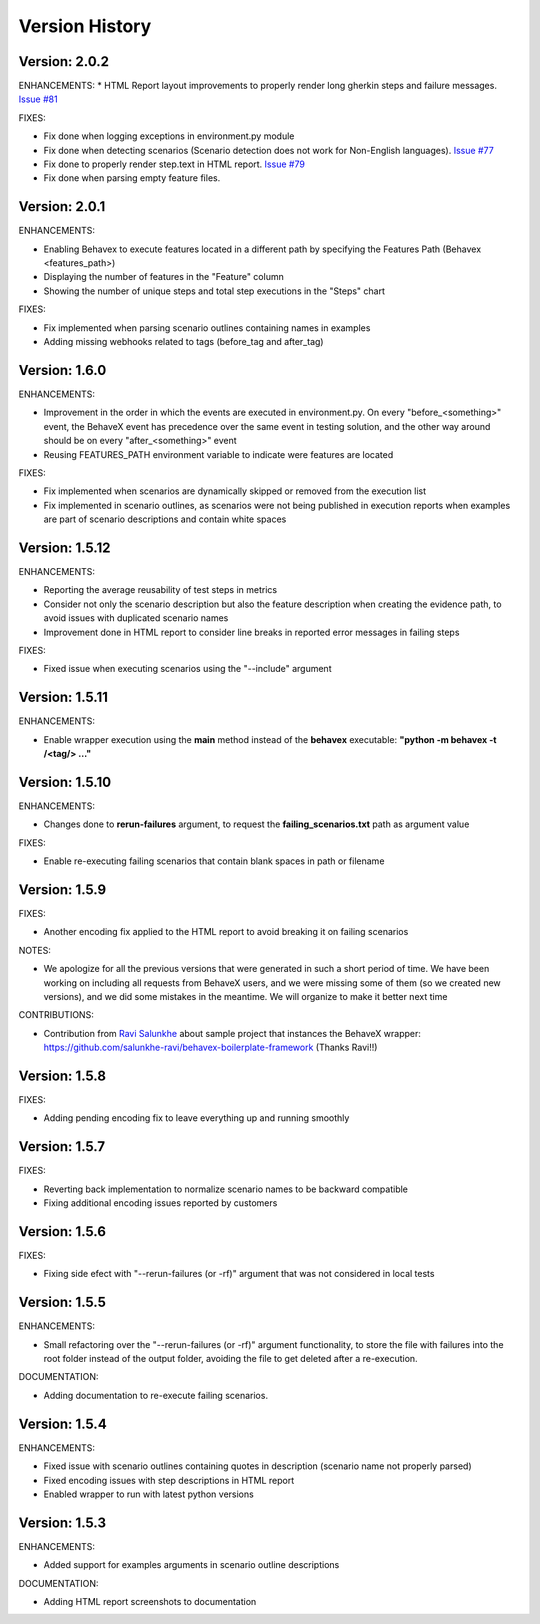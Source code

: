 Version History
===============================================================================

Version: 2.0.2
-------------------------------------------------------------------------------
ENHANCEMENTS:
* HTML Report layout improvements to properly render long gherkin steps and failure messages.  `Issue #81 <https://github.com/hrcorval/behavex/issues/81>`_


FIXES:

* Fix done when logging exceptions in environment.py module
* Fix done when detecting scenarios (Scenario detection does not work for Non-English languages). `Issue #77 <https://github.com/hrcorval/behavex/issues/77>`_
* Fix done to properly render step.text in HTML report. `Issue #79 <https://github.com/hrcorval/behavex/issues/79>`_
* Fix done when parsing empty feature files.

Version: 2.0.1
-------------------------------------------------------------------------------
ENHANCEMENTS:

* Enabling Behavex to execute features located in a different path by specifying the Features Path (Behavex <features_path>)
* Displaying the number of features in the "Feature" column
* Showing the number of unique steps and total step executions in the "Steps" chart

FIXES:

* Fix implemented when parsing scenario outlines containing names in examples
* Adding missing webhooks related to tags (before_tag and after_tag)

Version: 1.6.0
-------------------------------------------------------------------------------

ENHANCEMENTS:

* Improvement in the order in which the events are executed in environment.py. On every "before_<something>" event, the BehaveX event has precedence over the same event in testing solution, and the other way around should be on every "after_<something>" event
* Reusing FEATURES_PATH environment variable to indicate were features are located

FIXES:

* Fix implemented when scenarios are dynamically skipped or removed from the execution list
* Fix implemented in scenario outlines, as scenarios were not being published in execution reports when examples are part of scenario descriptions and contain white spaces

Version: 1.5.12
-------------------------------------------------------------------------------

ENHANCEMENTS:

* Reporting the average reusability of test steps in metrics
* Consider not only the scenario description but also the feature description when creating the evidence path, to avoid issues with duplicated scenario names
* Improvement done in HTML report to consider line breaks in reported error messages in failing steps

FIXES:

* Fixed issue when executing scenarios using the "--include" argument


Version: 1.5.11
-------------------------------------------------------------------------------

ENHANCEMENTS:

* Enable wrapper execution using the **main** method instead of the **behavex** executable: **"python -m behavex -t /<tag/> ..."**

Version: 1.5.10
-------------------------------------------------------------------------------

ENHANCEMENTS:

* Changes done to **rerun-failures** argument, to request the **failing_scenarios.txt** path as argument value

FIXES:

* Enable re-executing failing scenarios that contain blank spaces in path or filename


Version: 1.5.9
-------------------------------------------------------------------------------

FIXES:

* Another encoding fix applied to the HTML report to avoid breaking it on failing scenarios

NOTES:

* We apologize for all the previous versions that were generated in such a short period of  time. We have been working on including all requests from BehaveX users, and we were missing some of them (so we created new versions), and we did some mistakes in the meantime. We will organize to make it better next time

CONTRIBUTIONS:

* Contribution from `Ravi Salunkhe <https://github.com/salunkhe-ravi>`__ about sample project that instances the BehaveX wrapper: https://github.com/salunkhe-ravi/behavex-boilerplate-framework (Thanks Ravi!!)


Version: 1.5.8
-------------------------------------------------------------------------------

FIXES:

* Adding pending encoding fix to leave everything up and running smoothly


Version: 1.5.7
-------------------------------------------------------------------------------

FIXES:

* Reverting back implementation to normalize scenario names to be backward compatible
* Fixing additional encoding issues reported by customers


Version: 1.5.6
-------------------------------------------------------------------------------

FIXES:

* Fixing side efect with "--rerun-failures (or -rf)" argument that was not considered in local tests


Version: 1.5.5
-------------------------------------------------------------------------------

ENHANCEMENTS:

* Small refactoring over the "--rerun-failures (or -rf)" argument functionality, to store the file with failures into the root folder instead of the output folder, avoiding the file to get deleted after a re-execution.

DOCUMENTATION:

* Adding documentation to re-execute failing scenarios.

Version: 1.5.4
-------------------------------------------------------------------------------

ENHANCEMENTS:

* Fixed issue with scenario outlines containing quotes in description (scenario name not properly parsed)
* Fixed encoding issues with step descriptions in HTML report
* Enabled wrapper to run with latest python versions

Version: 1.5.3
-------------------------------------------------------------------------------

ENHANCEMENTS:

* Added support for examples arguments in scenario outline descriptions

DOCUMENTATION:

* Adding HTML report screenshots to documentation

